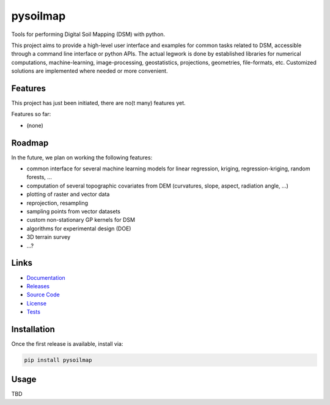 pysoilmap
=========

|Version| |License| |Docs| |Tests| |Coverage|

Tools for performing Digital Soil Mapping (DSM) with python.

This project aims to provide a high-level user interface and examples for
common tasks related to DSM, accessible through a command line interface or
python APIs. The actual legwork is done by established libraries for numerical
computations, machine-learning, image-processing, geostatistics, projections,
geometries, file-formats, etc. Customized solutions are implemented where
needed or more convenient.

Features
~~~~~~~~

This project has just been initiated, there are no(t many) features yet.

Features so far:

- (none)


Roadmap
~~~~~~~

In the future, we plan on working the following features:

- common interface for several machine learning models for linear
  regression, kriging, regression-kriging, random forests, ...
- computation of several topographic covariates from DEM (curvatures, slope,
  aspect, radiation angle, ...)
- plotting of raster and vector data
- reprojection, resampling
- sampling points from vector datasets
- custom non-stationary GP kernels for DSM
- algorithms for experimental design (DOE)
- 3D terrain survey
- ...?


Links
~~~~~

- Documentation_
- Releases_
- `Source Code`_
- License_
- Tests_

.. _Documentation: https://pysoilmap.readthedocs.io/en/latest/
.. _Releases: https://pypi.python.org/pypi/pysoilmap
.. _Tests: https://github.com/pysoilmap/pysoilmap/actions/workflows/main.yml
.. _Source Code: https://github.com/pysoilmap/pysoilmap
.. _License: https://github.com/pysoilmap/pysoilmap/blob/main/UNLICENSE


Installation
~~~~~~~~~~~~

Once the first release is available, install via:

.. code-block:: python

    pip install pysoilmap


Usage
~~~~~

TBD



.. Badges:

.. |Version| image::    https://img.shields.io/pypi/v/pysoilmap.svg
   :target:             https://pypi.python.org/pypi/pysoilmap
   :alt:                Latest Release

.. |License| image::    https://img.shields.io/pypi/l/pysoilmap.svg
   :target:             https://github.com/pysoilmap/pysoilmap/blob/main/UNLICENSE
   :alt:                License: Unlicense

.. |Docs| image::       https://readthedocs.org/projects/pysoilmap/badge/?version=latest
   :target:             https://pysoilmap.readthedocs.io/en/latest/?badge=latest
   :alt:                Documentation

.. |Tests| image::      https://github.com/pysoilmap/pysoilmap/actions/workflows/main.yml/badge.svg
   :target:             https://github.com/pysoilmap/pysoilmap/actions/workflows/main.yml
   :alt:                Test status

.. |Coverage| image::   https://coveralls.io/repos/pysoilmap/pysoilmap/badge.svg?branch=main
   :target:             https://coveralls.io/r/pysoilmap/pysoilmap
   :alt:                Coverage
